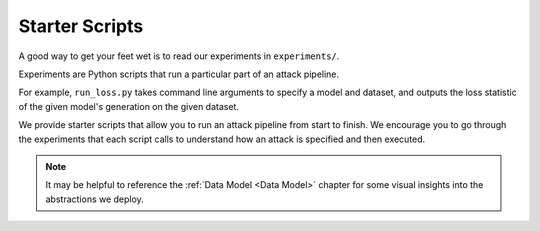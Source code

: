 Starter Scripts
===============

A good way to get your feet wet is to read our experiments in ``experiments/``.

Experiments are Python scripts that run a particular part of an attack pipeline.

For example, ``run_loss.py`` takes command line arguments to specify a model and dataset, and outputs the loss statistic of the given model's generation on the given dataset.

We provide starter scripts that allow you to run an attack pipeline from start to finish. We encourage you to go through the experiments that each script calls to understand how an attack is specified and then executed.

.. note:: It may be helpful to reference the :ref:`Data Model <Data Model>` chapter for some visual insights into the abstractions we deploy.